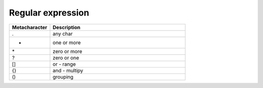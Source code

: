 Regular expression
++++++++++++++++++
.. csv-table::
        :header: "Metacharacter", "Description"
        :widths: 15, 50

	.,any char
	+,one or more
	\*,zero or more
	?,zero or one
	[],or - range 
	{},and - multipy
	(),grouping

